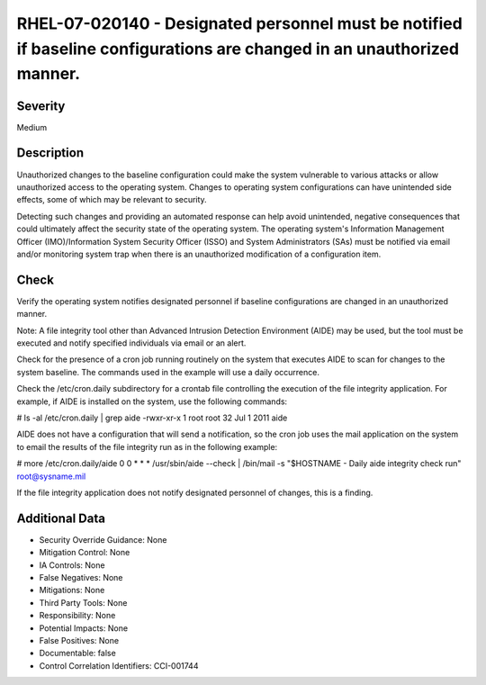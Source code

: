
RHEL-07-020140 - Designated personnel must be notified if baseline configurations are changed in an unauthorized manner.
------------------------------------------------------------------------------------------------------------------------

Severity
~~~~~~~~

Medium

Description
~~~~~~~~~~~

Unauthorized changes to the baseline configuration could make the system vulnerable to various attacks or allow unauthorized access to the operating system. Changes to operating system configurations can have unintended side effects, some of which may be relevant to security.

Detecting such changes and providing an automated response can help avoid unintended, negative consequences that could ultimately affect the security state of the operating system. The operating system's Information Management Officer (IMO)/Information System Security Officer (ISSO) and System Administrators (SAs) must be notified via email and/or monitoring system trap when there is an unauthorized modification of a configuration item.

Check
~~~~~

Verify the operating system notifies designated personnel if baseline configurations are changed in an unauthorized manner.

Note: A file integrity tool other than Advanced Intrusion Detection Environment (AIDE) may be used, but the tool must be executed and notify specified individuals via email or an alert.

Check for the presence of a cron job running routinely on the system that executes AIDE to scan for changes to the system baseline. The commands used in the example will use a daily occurrence.

Check the /etc/cron.daily subdirectory for a crontab file controlling the execution of the file integrity application. For example, if AIDE is installed on the system, use the following commands:

# ls -al /etc/cron.daily | grep aide
-rwxr-xr-x  1 root root        32 Jul  1  2011 aide

AIDE does not have a configuration that will send a notification, so the cron job uses the mail application on the system to email the results of the file integrity run as in the following example:

# more /etc/cron.daily/aide
0 0 * * * /usr/sbin/aide --check | /bin/mail -s "$HOSTNAME - Daily aide integrity check run" root@sysname.mil

If the file integrity application does not notify designated personnel of changes, this is a finding.

Additional Data
~~~~~~~~~~~~~~~


* Security Override Guidance: None

* Mitigation Control: None

* IA Controls: None

* False Negatives: None

* Mitigations: None

* Third Party Tools: None

* Responsibility: None

* Potential Impacts: None

* False Positives: None

* Documentable: false

* Control Correlation Identifiers: CCI-001744